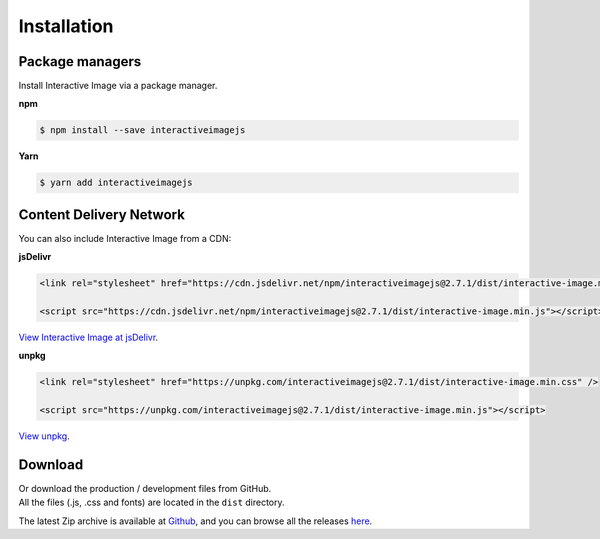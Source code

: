 Installation
------------

Package managers
~~~~~~~~~~~~~~~~

Install Interactive Image via a package manager.

**npm**

.. code:: sh

   $ npm install --save interactiveimagejs

**Yarn**

.. code:: sh

   $ yarn add interactiveimagejs


Content Delivery Network
~~~~~~~~~~~~~~~~~~~~~~~~

You can also include Interactive Image from a CDN:

**jsDelivr**

.. code:: html

    <link rel="stylesheet" href="https://cdn.jsdelivr.net/npm/interactiveimagejs@2.7.1/dist/interactive-image.min.css" />

    <script src="https://cdn.jsdelivr.net/npm/interactiveimagejs@2.7.1/dist/interactive-image.min.js"></script>

`View Interactive Image at jsDelivr <https://www.jsdelivr.com/package/npm/interactiveimagejs>`_.

**unpkg**

.. code:: html

    <link rel="stylesheet" href="https://unpkg.com/interactiveimagejs@2.7.1/dist/interactive-image.min.css" />

    <script src="https://unpkg.com/interactiveimagejs@2.7.1/dist/interactive-image.min.js"></script>

`View unpkg <https://unpkg.com/>`_.

Download
~~~~~~~~

| Or download the production / development files from GitHub.
| All the files (.js, .css and fonts) are located in the ``dist`` directory.

The latest Zip archive is available at `Github <https://github.com/jpchateau/Interactive-Image/archive/master.zip>`_,
and you can browse all the releases `here <https://github.com/jpchateau/Interactive-Image/releases>`_.